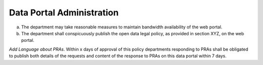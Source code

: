 .. _administration:

Data Portal Administration
==========================

a. The department may take reasonable measures to maintain bandwidth availability of the web portal.

b. The department shall conspicuously publish the open data legal policy, as provided in section XYZ, on the web portal.

*Add Language about PRAs*. Within x days of approval of this policy departments responding to PRAs shall be obligated to publish both details of the requests and content of the response to PRAs on this data portal within 7 days. 
